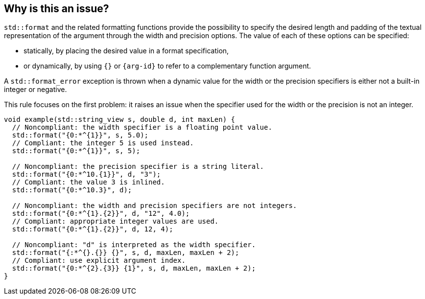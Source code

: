 == Why is this an issue?

`std::format` and the related formatting functions provide the possibility to specify the desired length and padding of the textual representation of the argument through the width and precision options.
The value of each of these options can be specified:

* statically, by placing the desired value in a format specification,
* or dynamically, by using `{}` or `{arg-id}` to refer to a complementary function argument.

A `std::format_error` exception is thrown when a dynamic value for the width or the precision specifiers is either not a built-in integer or negative.

This rule focuses on the first problem: it raises an issue when the specifier used for the width or the precision is not an integer.

[source,cpp]
----
void example(std::string_view s, double d, int maxLen) {
  // Noncompliant: the width specifier is a floating point value.
  std::format("{0:*^{1}}", s, 5.0);
  // Compliant: the integer 5 is used instead.
  std::format("{0:*^{1}}", s, 5);

  // Noncompliant: the precision specifier is a string literal.
  std::format("{0:*^10.{1}}", d, "3");
  // Compliant: the value 3 is inlined.
  std::format("{0:*^10.3}", d);

  // Noncompliant: the width and precision specifiers are not integers.
  std::format("{0:*^{1}.{2}}", d, "12", 4.0);
  // Compliant: appropriate integer values are used.
  std::format("{0:*^{1}.{2}}", d, 12, 4);

  // Noncompliant: "d" is interpreted as the width specifier.
  std::format("{:*^{}.{}} {}", s, d, maxLen, maxLen + 2);
  // Compliant: use explicit argument index.
  std::format("{0:*^{2}.{3}} {1}", s, d, maxLen, maxLen + 2);
}
----
